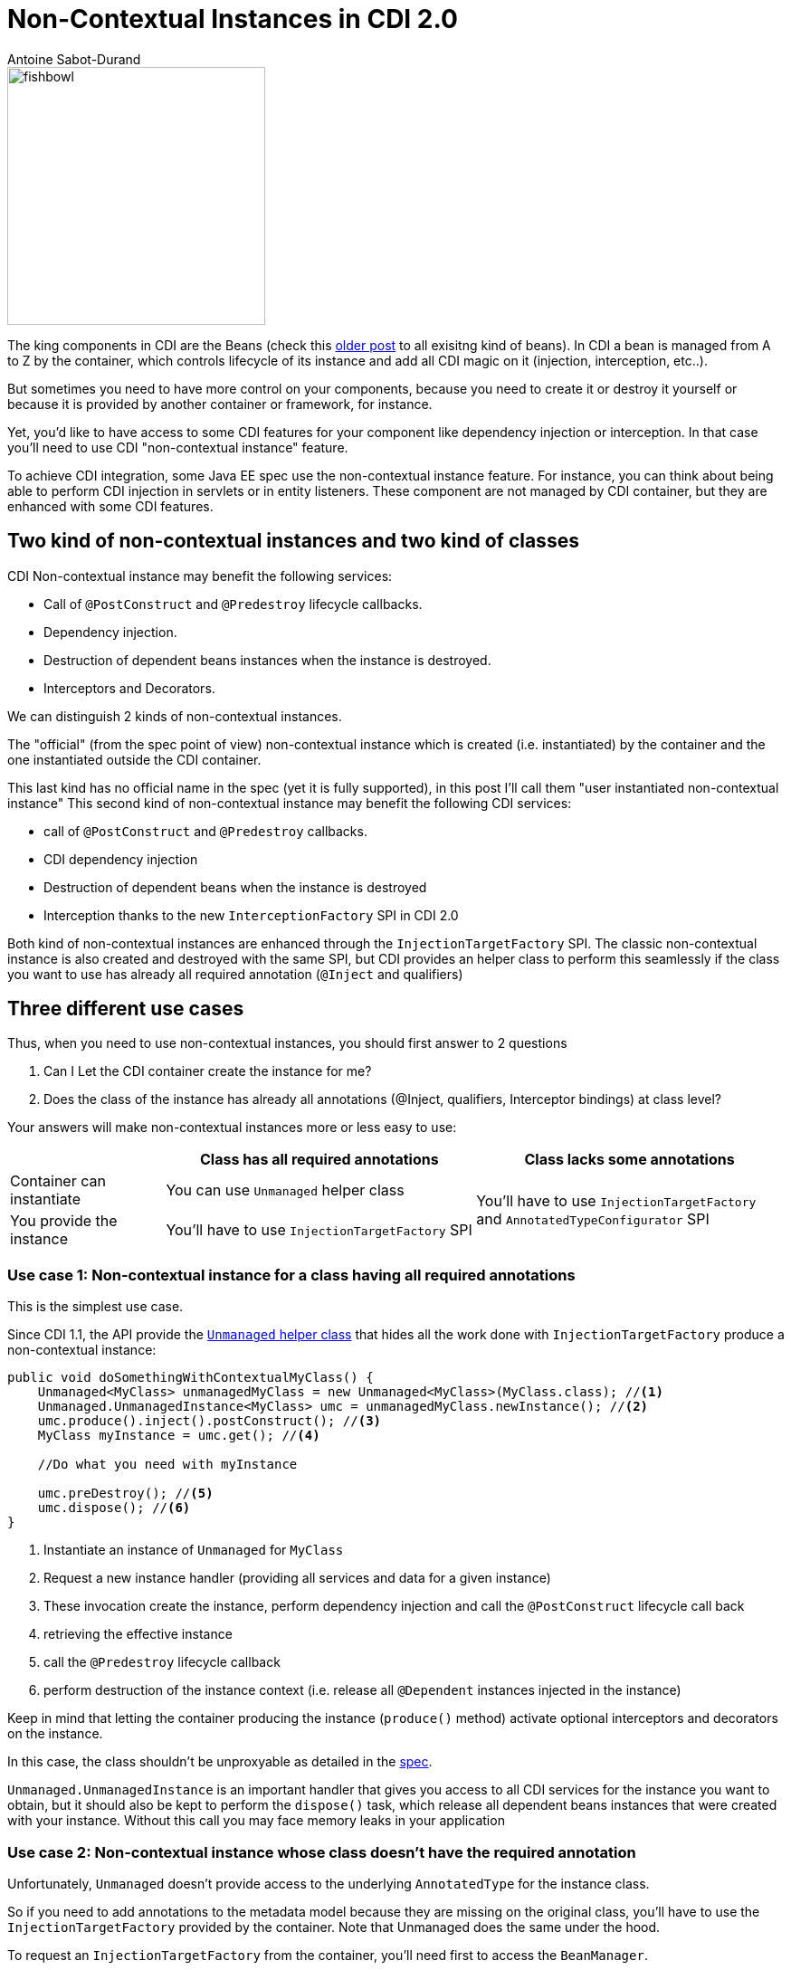 = Non-Contextual Instances in CDI 2.0
:showtitle:
:page-navtitle: Non-Contextual Instances in CDI 2.0
:page-excerpt: In CDI 2.0, you can now create non-contextual instances of beans. This is useful for creating instances of beans that are not managed by the container, such as in a standalone application. In this article, we'll look at how to create non-contextual instances of beans in CDI 2.0.
:layout: post
:authors: Antoine Sabot-Durand
:tags: [CDI,SPI,Extension]
:page-root: ../../../
:docinfo: shared-footer


image::/images/fishbowl.png[width="285",float="right"]
The king components in CDI are the Beans (check this http://www.next-presso.com/2015/12/how-to-recognize-different-types-of-cdi-beans/[older post^] to all exisitng kind of beans).
In CDI a bean is managed from A to Z by the container, which controls lifecycle of its instance and add all CDI magic on it (injection, interception, etc..).

But sometimes you need to have more control on your components, because you need to create it or destroy it yourself or because it is provided by another container or framework, for instance.

Yet, you'd like to have access to some CDI features for your component like dependency injection or interception.
In that case you'll need to use CDI "non-contextual instance" feature.

To achieve CDI integration, some Java EE spec use the non-contextual instance feature.
For instance, you can think about being able to perform CDI injection in servlets or in entity listeners.
These component are not managed by CDI container, but they are enhanced with some CDI features.

== Two kind of non-contextual instances and two kind of classes

CDI Non-contextual instance may benefit the following services:

* Call of  `@PostConstruct` and `@Predestroy` lifecycle callbacks.
* Dependency injection.
* Destruction of dependent beans instances when the instance is destroyed.
* Interceptors and Decorators.

We can distinguish 2 kinds of non-contextual instances.

The "official" (from the spec point of view) non-contextual instance which is created (i.e. instantiated) by the container and the one instantiated outside the CDI container.

This last kind has no official name in the spec (yet it is fully supported), in this post I'll call them "user instantiated non-contextual instance"
This second kind of non-contextual instance may benefit the following CDI services:

* call of  `@PostConstruct` and `@Predestroy` callbacks.
* CDI dependency injection
* Destruction of dependent beans when the instance is destroyed
* Interception thanks to the new `InterceptionFactory` SPI in CDI 2.0


Both kind of non-contextual instances are enhanced through the `InjectionTargetFactory` SPI.
The classic non-contextual instance is also created and destroyed with the same SPI, but CDI provides an helper class to perform this seamlessly if the class you want to use has already all required annotation (`@Inject` and qualifiers)

== Three different use cases

Thus, when you need to use non-contextual instances, you should first answer to 2 questions

. Can I Let the CDI container create the instance for me?
. Does the class of the instance has already all annotations (@Inject, qualifiers, Interceptor bindings) at class level?

Your answers will make non-contextual instances more or less easy to use:


[cols="20,40,40"]
|===
| |Class has all required annotations |Class lacks some annotations

|Container can instantiate
|You can use `Unmanaged` helper class
.2+|You'll have to use `InjectionTargetFactory` and `AnnotatedTypeConfigurator` SPI

|You provide the instance
|You'll have to use `InjectionTargetFactory` SPI

|===


=== Use case 1: Non-contextual instance for a class having all required annotations

This is the simplest use case.

Since CDI 1.1, the API provide the http://docs.jboss.org/cdi/api/2.0/javax/enterprise/inject/spi/Unmanaged.html[`Unmanaged` helper class^] that hides all the work done with `InjectionTargetFactory` produce a non-contextual instance:


[source,java]
----
public void doSomethingWithContextualMyClass() {
    Unmanaged<MyClass> unmanagedMyClass = new Unmanaged<MyClass>(MyClass.class); //<1>
    Unmanaged.UnmanagedInstance<MyClass> umc = unmanagedMyClass.newInstance(); //<2>
    umc.produce().inject().postConstruct(); //<3>
    MyClass myInstance = umc.get(); //<4>

    //Do what you need with myInstance

    umc.preDestroy(); //<5>
    umc.dispose(); //<6>
}
----
<1> Instantiate an instance of `Unmanaged` for `MyClass`
<2> Request a new instance handler (providing all services and data for a given instance)
<3> These invocation create the instance, perform dependency injection and call the `@PostConstruct` lifecycle call back
<4> retrieving the effective instance
<5> call the `@Predestroy` lifecycle callback
<6> perform destruction of the instance context (i.e. release all `@Dependent` instances injected in the instance)

Keep in mind that letting the container producing the instance (`produce()` method) activate optional interceptors and decorators on the instance.

In this case, the class shouldn't be unproxyable as detailed in the http://docs.jboss.org/cdi/spec/2.0/cdi-spec.html#unproxyable[spec^].

`Unmanaged.UnmanagedInstance` is an important handler that gives you access to all CDI services for the instance you want to obtain, but it should also be kept to perform the `dispose()` task, which release all dependent beans instances that were created with your instance.
Without this call you may face memory leaks in your application

=== Use case 2: Non-contextual instance whose class doesn't have the required annotation

Unfortunately, `Unmanaged` doesn't provide access to the underlying `AnnotatedType` for the instance class.

So if you need to add annotations to the metadata model because they are missing on the original class, you'll have to use the `InjectionTargetFactory` provided by the container.
Note that Unmanaged does the same under the hood.

To request an `InjectionTargetFactory` from the container, you'll need first to access the `BeanManager`.

If you are in CDI programming model (i.e in a CDI bean) simply inject the BeanManager to access it

[source,java]
----
@Inject
BeanManager bm;
----

If are not CDI programming model, the easiest way to access the `BeanManager` is ot use the `CDI` class available since CDI 1.1 (note that it also works in CDI programming model even if direct injection is still preferred to static call done with `CDI.current()`).

[source,java]
----
BeanManager bm = CDI.current().getBeanManager();
----

In certain circumstance, you may want to retrieve the `BeanManager` from a JNDI lookup through the `java:comp/BeanManager`, JNDI name.

The following example show how to create a non-contextual instance from `MyClass` in which you need to create an injection point (add `@Inject`) on the field `MyField`

[source,java]
----
public void doSomethingWithContextualMyClass() {
        BeanManager bm = CDI.current().getBeanManager();  //<1>
        InjectionTargetFactory<MyClass> itf = bm
                .getInjectionTargetFactory(bm.createAnnotatedType(MyClass.class)); //<2>
        itf.configure() //<3>
                .filterFields(f -> "MyField".equals(f.getJavaMember().getName()))
                .findFirst()
                .ifPresent(f -> f.add(InjectLiteral.INSTANCE)); //<4>
        InjectionTarget<MyClass> it = itf.createInjectionTarget(null); //<5>
        CreationalContext<MyClass> cctx = bm.createCreationalContext(null); //<6>
        MyClass myInstance = it.produce(cctx); //<7>
        it.postConstruct(myInstance); //<7>
        it.inject(myInstance,cctx); //<7>

        //Do what you need with myInstance

        it.preDestroy(myInstance); //<8>
        cctx.release(); //<9>
}
----
<1> retrieving the `BeanManager`
<2> requesting an `InjectionTargetFactory` from the `BeanManager`
<3> using the new `AnnotatedTypeConfigurator` SPI in CDI 2.0 to configure the underlying `AnnotatedType`. Before CDI 2.0 you'd have to implement `AnnotatedType` to add your annotation and use it in previous step (2)
<4> looking for the `MyField` field and adding `@Inject` to it (we use the new `InjectLiteral` introduced in CDI 2.0)
<5> creating the `InjectionTarget`. As it's for a non-contextual instance, we create it by passing null (no bean) to the method
<6> creating the `CreationalContext`. As it's for a non-contextual instance, we create it by passing null (no bean) to the method
<7> creating the instance, performing `@PostConstruct` lifecycle call back and injection
<8> call the `@Predestroy` lifecycle callback
<9> release the `CreationalContext` and all the dependents bean instances

Note, that, we could also have added interceptor bindings to the `AnnotatedTypeConfigurator` during step (3).
In this case, `MyClass` shouldn't be unproxyable as detailed in the http://docs.jboss.org/cdi/spec/2.0/cdi-spec.html#unproxyable[spec^].


=== Use case 3: User Instantiated non-contextual instance

If the instance is provided by the user, code is roughly the same

[source,java]
----
public void doSomethingWithContextualMyClass() {
        BeanManager bm = CDI.current().getBeanManager();
        InjectionTargetFactory<MyClass> itf = bm.getInjectionTargetFactory(bm.createAnnotatedType(MyClass.class));
        itf.configure()
                .filterFields(f -> "MyField".equals(f.getJavaMember().getName()))
                .findFirst()
                .ifPresent(f -> f.add(InjectLiteral.INSTANCE));
        InjectionTarget<MyClass> it = itf.createInjectionTarget(null);
        CreationalContext<MyClass> cctx = bm.createCreationalContext(null);
        MyClass myInstance = new MyClass(); //<1>
        it.postConstruct(myInstance);
        it.inject(myInstance,cctx);

        //Do what you need with myInstance

        it.preDestroy(myInstance);
        cctx.release();
}
----
<1> instance is not created by the container

In that case the instance won't have interceptor applied on it since the container didn't create it.

In CDI 2.0, you can use the new `InterceptorFactory` SPI to fix that.

[source,java]
----
public void doSomethingWithContextualMyClass() {
        BeanManager bm = CDI.current().getBeanManager();
        InjectionTargetFactory<MyClass> itf = bm.getInjectionTargetFactory(bm.createAnnotatedType(MyClass.class));
        itf.configure()
                .filterFields(f -> "MyField".equals(f.getJavaMember().getName()))
                .findFirst()
                .ifPresent(f -> f.add(InjectLiteral.INSTANCE));
        InjectionTarget<MyClass> it = itf.createInjectionTarget(null);
        CreationalContext<MyClass> cctx = bm.createCreationalContext(null);
        InterceptionFactory<MyClass> ifm = bm.createInterceptionFactory(cctx, MyClass.class); //<1>
        ifm.configure() //<2>
                .add(new AnnotationLiteral<Transactional>() {
                });

        MyClass myInstance = ifm.createInterceptedInstance(new MyClass()); //<3>
        it.postConstruct(myInstance);
        it.inject(myInstance,cctx);

        //Do what you need with myInstance

        it.preDestroy(myInstance);
        cctx.release();
    }
----
<1> requesting an `InterceptionFactory` for `MyClass`.
<2> configure the annotation on the underlying class. Here we add `@Transactional` on the class but we could have done it on a given method
<3> Instantiating MyClass and applying interceptor on it

== Conclusion

So we covered all the use cases for non-contextual instance creation and management in CDI.

All these use cases can also be implemented in CDI 1.1 with more verbose code (except the last example, since `InterceptionFactory` was only introduced in 2.0).

Keep in mind that except for `Unmanaged`, all the SPI elements shown in this post are also very useful when creating custom bean.

`InterceptionFactory` is also very useful to apply interceptors in a producer.